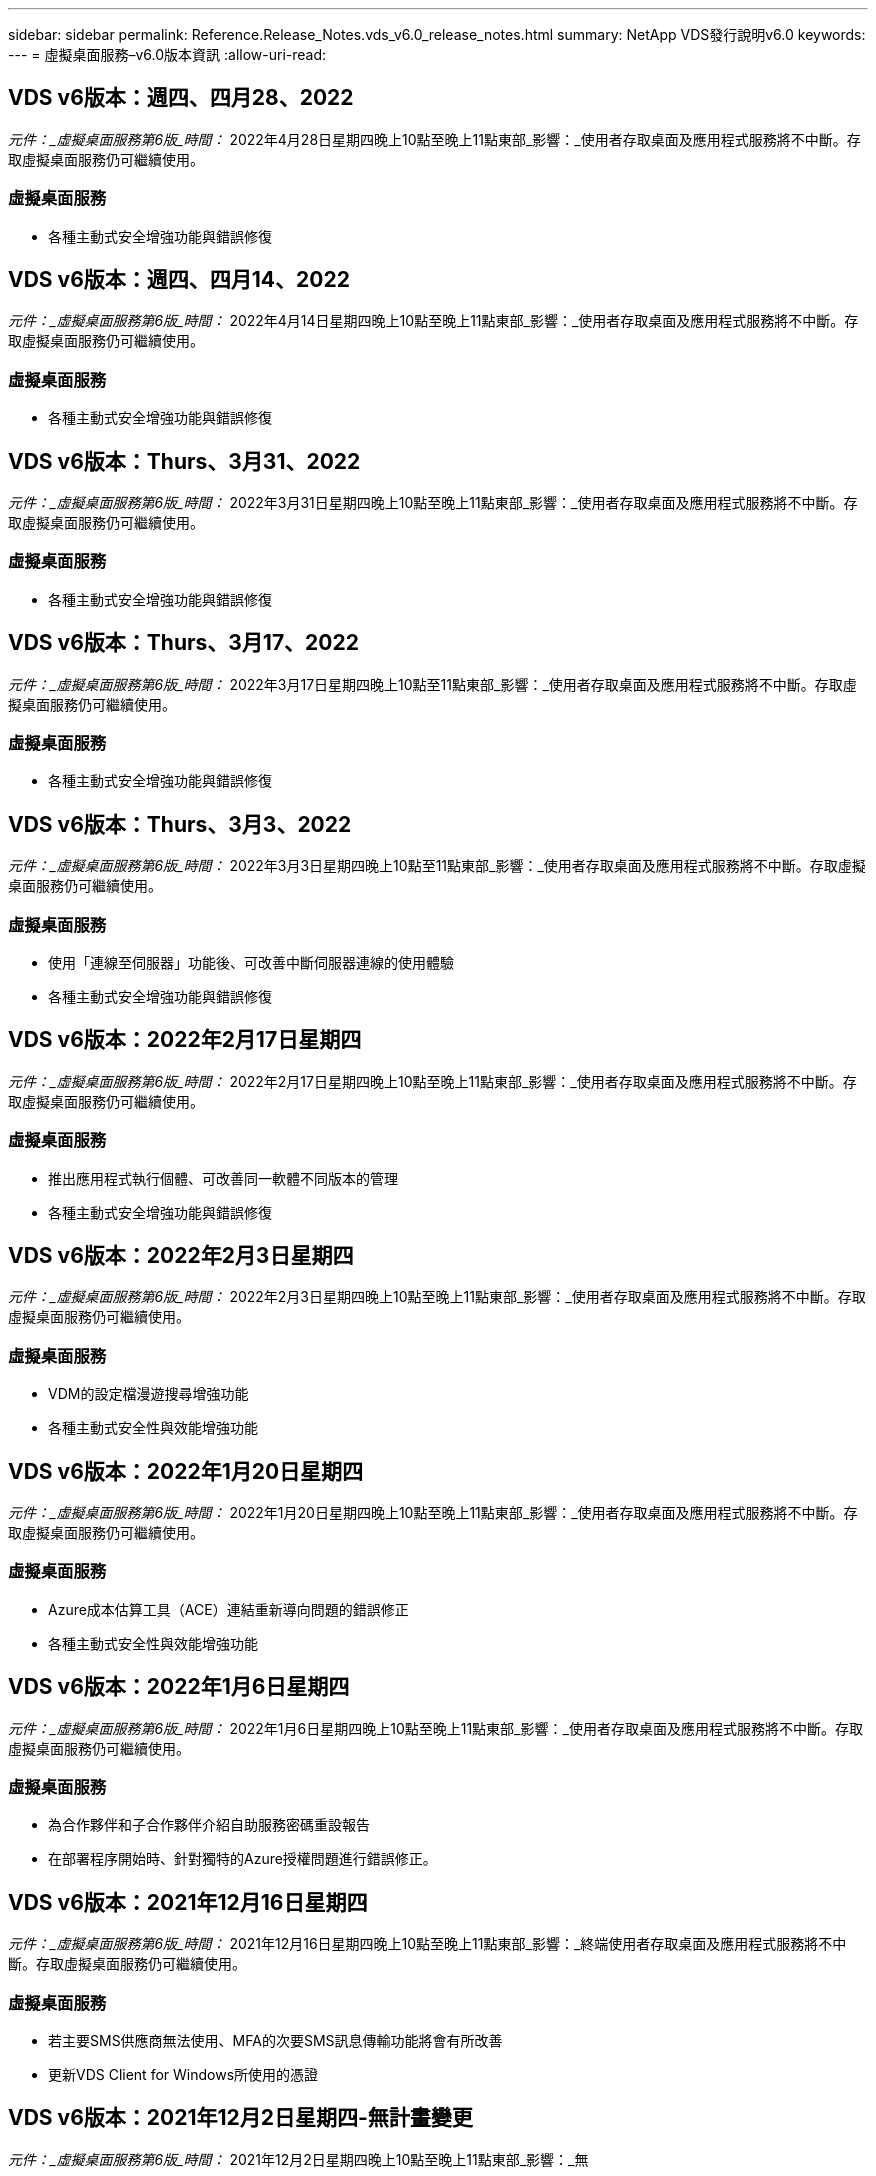 ---
sidebar: sidebar 
permalink: Reference.Release_Notes.vds_v6.0_release_notes.html 
summary: NetApp VDS發行說明v6.0 
keywords:  
---
= 虛擬桌面服務–v6.0版本資訊
:allow-uri-read: 




== VDS v6版本：週四、四月28、2022

_元件：_虛擬桌面服務第6版_時間：_ 2022年4月28日星期四晚上10點至晚上11點東部_影響：_使用者存取桌面及應用程式服務將不中斷。存取虛擬桌面服務仍可繼續使用。



=== 虛擬桌面服務

* 各種主動式安全增強功能與錯誤修復




== VDS v6版本：週四、四月14、2022

_元件：_虛擬桌面服務第6版_時間：_ 2022年4月14日星期四晚上10點至晚上11點東部_影響：_使用者存取桌面及應用程式服務將不中斷。存取虛擬桌面服務仍可繼續使用。



=== 虛擬桌面服務

* 各種主動式安全增強功能與錯誤修復




== VDS v6版本：Thurs、3月31、2022

_元件：_虛擬桌面服務第6版_時間：_ 2022年3月31日星期四晚上10點至晚上11點東部_影響：_使用者存取桌面及應用程式服務將不中斷。存取虛擬桌面服務仍可繼續使用。



=== 虛擬桌面服務

* 各種主動式安全增強功能與錯誤修復




== VDS v6版本：Thurs、3月17、2022

_元件：_虛擬桌面服務第6版_時間：_ 2022年3月17日星期四晚上10點至11點東部_影響：_使用者存取桌面及應用程式服務將不中斷。存取虛擬桌面服務仍可繼續使用。



=== 虛擬桌面服務

* 各種主動式安全增強功能與錯誤修復




== VDS v6版本：Thurs、3月3、2022

_元件：_虛擬桌面服務第6版_時間：_ 2022年3月3日星期四晚上10點至11點東部_影響：_使用者存取桌面及應用程式服務將不中斷。存取虛擬桌面服務仍可繼續使用。



=== 虛擬桌面服務

* 使用「連線至伺服器」功能後、可改善中斷伺服器連線的使用體驗
* 各種主動式安全增強功能與錯誤修復




== VDS v6版本：2022年2月17日星期四

_元件：_虛擬桌面服務第6版_時間：_ 2022年2月17日星期四晚上10點至晚上11點東部_影響：_使用者存取桌面及應用程式服務將不中斷。存取虛擬桌面服務仍可繼續使用。



=== 虛擬桌面服務

* 推出應用程式執行個體、可改善同一軟體不同版本的管理
* 各種主動式安全增強功能與錯誤修復




== VDS v6版本：2022年2月3日星期四

_元件：_虛擬桌面服務第6版_時間：_ 2022年2月3日星期四晚上10點至晚上11點東部_影響：_使用者存取桌面及應用程式服務將不中斷。存取虛擬桌面服務仍可繼續使用。



=== 虛擬桌面服務

* VDM的設定檔漫遊搜尋增強功能
* 各種主動式安全性與效能增強功能




== VDS v6版本：2022年1月20日星期四

_元件：_虛擬桌面服務第6版_時間：_ 2022年1月20日星期四晚上10點至晚上11點東部_影響：_使用者存取桌面及應用程式服務將不中斷。存取虛擬桌面服務仍可繼續使用。



=== 虛擬桌面服務

* Azure成本估算工具（ACE）連結重新導向問題的錯誤修正
* 各種主動式安全性與效能增強功能




== VDS v6版本：2022年1月6日星期四

_元件：_虛擬桌面服務第6版_時間：_ 2022年1月6日星期四晚上10點至晚上11點東部_影響：_使用者存取桌面及應用程式服務將不中斷。存取虛擬桌面服務仍可繼續使用。



=== 虛擬桌面服務

* 為合作夥伴和子合作夥伴介紹自助服務密碼重設報告
* 在部署程序開始時、針對獨特的Azure授權問題進行錯誤修正。




== VDS v6版本：2021年12月16日星期四

_元件：_虛擬桌面服務第6版_時間：_ 2021年12月16日星期四晚上10點至晚上11點東部_影響：_終端使用者存取桌面及應用程式服務將不中斷。存取虛擬桌面服務仍可繼續使用。



=== 虛擬桌面服務

* 若主要SMS供應商無法使用、MFA的次要SMS訊息傳輸功能將會有所改善
* 更新VDS Client for Windows所使用的憑證




== VDS v6版本：2021年12月2日星期四-無計畫變更

_元件：_虛擬桌面服務第6版_時間：_ 2021年12月2日星期四晚上10點至晚上11點東部_影響：_無



== VDS v6修補程式：2021年11月18日星期四

_元件：_虛擬桌面服務第6版_時間：_ 2021年11月18日星期四晚上10點至晚上11點東部_影響：_終端使用者存取桌面及應用程式服務將不中斷。存取虛擬桌面服務仍可繼續使用。



=== 虛擬桌面服務

* 針對AAD是以AADDS為基礎的PAM問題進行錯誤修正




== VDS v6修補程式：2021年11月8日星期一

_元件：_虛擬桌面服務第6版_時間：_ 2021年11月8日星期一晚上10點至晚上11點東部_影響：_終端使用者存取桌面和應用程式服務將不中斷。存取虛擬桌面服務仍可繼續使用。



=== 虛擬桌面服務

* 在VDS UI中為所有使用者啟用聊天室
* 錯誤修正為部署選項的獨特組合




== VDS v6版本：2021年11月7日（星期日）

_元件：_虛擬桌面服務第6版_時間：_ 2021年11月7日星期日晚上10點至晚上11點東部_影響：_終端使用者存取桌面及應用程式服務將不中斷。存取虛擬桌面服務仍可繼續使用。



=== 虛擬桌面服務

* 引進Command Center選項、以停用FSLogix設定檔的自動壓縮功能
* 部署使用Azure Active Directory網域服務（AADDS）時、PAM的錯誤修正
* 各種主動式安全性與效能增強功能




=== Azure成本估算工具

* 各地區均提供最新服務




== VDS v6版本：2021年10月21日星期四

_元件：_虛擬桌面服務第6版_時間：_ 2021年10月21日星期四晚上10點至晚上11點東部_影響：_使用者存取桌面及應用程式服務將不中斷。存取虛擬桌面服務仍可繼續使用。



=== 虛擬桌面服務

* 引進Command Center選項、以停用FSLogix設定檔的自動壓縮功能
* 改善夜間報告、說明安裝FSLogix設定檔的位置
* 將Azure US South Central區域中用於CWMGR1（平台VM）的預設VM系列/大小更新為D2S v4




== VDS v6版本：2021年10月7日星期四

_元件：_虛擬桌面服務第6版_時間：_ 2021年10月7日星期四晚上10點至晚上11點東部_影響：_使用者存取桌面及應用程式服務將不中斷。存取虛擬桌面服務仍可繼續使用。



=== 虛擬桌面服務

* 錯誤修正特定資源配置收集組態未正確儲存的案例




== VDS v6版本：2021年9月23日星期四

_元件：_虛擬桌面服務第6版_時間：_ 2021年9月23日星期四晚上10點至晚上11點東部_影響：_使用者存取桌面及應用程式服務將不中斷。存取虛擬桌面服務仍可繼續使用。



=== 虛擬桌面服務

* 更新PAM以整合AADDS型部署
* 在非AVD部署的工作區模組中顯示RemoteApp URL
* 錯誤修復：將終端使用者設定為特定內部部署Active Directory組態的系統管理員




== VDS v6版本：2021年9月9日（星期四）

_元件：_虛擬桌面服務第6版_時間：_ 2021年9月9日星期四晚上10點至晚上11點東部_影響：_使用者存取桌面及應用程式服務將不中斷。存取虛擬桌面服務仍可繼續使用。



=== 虛擬桌面服務

* 各種主動式安全性與效能增強功能




== VDS v6版本：2021年8月26日星期四

_元件：_虛擬桌面服務第6版_時間：_ 2021年8月26日星期四晚上10點至11點東部_影響：_終端使用者存取桌面及應用程式服務將不中斷。存取虛擬桌面服務仍可繼續使用。



=== 虛擬桌面服務

* 更新使用者桌面上的URL、當使用者獲得VDS管理UI的存取權時




== VDS v6版本：2021年8月12日星期四

_元件：_虛擬桌面服務第6版_時間：_ 2021年8月12日星期四晚上10點至11點東部_影響：_終端使用者存取桌面及應用程式服務將不中斷。存取虛擬桌面服務仍可繼續使用。



=== 虛擬桌面服務

* 強化功能與內容Cloud Insights
* 改善備份排程頻率處理
* 錯誤修復-解決CwVmAutomation服務重新啟動時檢查組態的問題
* 錯誤修復-解決DCConifg的問題、該問題不允許在某些情況下儲存組態
* 各種主動式安全性與效能增強功能




== VDS v6修補程式：2021年7月30日星期二

_元件：_虛擬桌面服務第6版_時間：_ 2021年7月30日星期五下午7點至8點東部_影響：_使用者存取桌面及應用程式服務將不中斷。存取虛擬桌面服務仍可繼續使用。



=== 虛擬桌面服務

* 部署範本更新以利自動化改善




== VDS v6版本：2021年7月29日星期四

_元件：_虛擬桌面服務第6版_時間：_ 2021年7月29日星期四晚上10點至11點東部_影響：_終端使用者存取桌面及應用程式服務將不中斷。存取虛擬桌面服務仍可繼續使用。



=== 虛擬桌面服務

* 錯誤修復：解決VMware部署中未如預期安裝WAgent的問題
* 錯誤修復：解決VMware部署中使用Data角色建立伺服器無法正常運作的問題




== VDS v6修補程式：2021年7月20日星期二

_元件：_虛擬桌面服務第6版_時間：_ 2021年7月20日星期二晚上10點–11點東部_影響：_終端使用者存取桌面和應用程式服務將不中斷。存取虛擬桌面服務仍可繼續使用。



=== 虛擬桌面服務

* 在特定組態中修正導致異常大量API流量的問題




== VDS 6.0版本：2021年7月15日星期四

_元件：_ 6.0虛擬桌面服務_時間：_ 2021年7月15日星期四晚上10點至晚上11點東部_影響：_使用者存取桌面及應用程式服務將不中斷。存取虛擬桌面服務仍可繼續使用。



=== 虛擬桌面服務

* 強化功能以整合整個功能：擷取每位使用者的效能指標、並在使用者內容中顯示這些指標Cloud Insights
* 改善資源配置自動化：改善NetApp在客戶Azure租戶中的供應商自動登錄
* 在建立新的AVD工作區時、表達調整的內容
* 各種主動式安全性與效能增強功能




== VDS 6.0版本：2021年6月24日星期四

_元件：_ 6.0虛擬桌面服務_時間：_ 2021年6月4日星期四晚上10點至晚上11點東部_影響：_使用者存取桌面及應用程式服務將不中斷。存取虛擬桌面服務仍可繼續使用。


NOTE: 由於排程時間約為7月4日、下一個VDS版本將於2015年7月7日星期四推出。



=== 虛擬桌面服務

* 更新以反映Windows Virtual Desktop（WVD）現已成為Azure Virtual Desktop（AVD）
* Excel匯出中使用者名稱格式化的錯誤修正
* 改善自訂品牌HTML5登入頁面的組態
* 各種主動式安全性與效能增強功能




=== 成本預估工具

* 更新以反映Windows Virtual Desktop（WVD）現已成為Azure Virtual Desktop（AVD）
* 更新以反映新區域提供的服務/GPU VM數量越多




== VDS 6.0版本：2021年6月10日星期四

_元件：_ 6.0虛擬桌面服務_時間：_ 2021年6月10日星期四晚上10點至晚上11點東部_影響：_使用者存取桌面及應用程式服務將不中斷。存取虛擬桌面服務仍可繼續使用。



=== 虛擬桌面服務

* 為VM引進額外的HTML5瀏覽器型閘道/存取點
* 刪除主機集區之後改善使用者路由
* 錯誤修復：匯入未受管理的主機集區無法如預期運作的案例
* 各種主動式安全性與效能增強功能




== VDS 6.0版本：2021年6月10日星期四

_元件：_ 6.0虛擬桌面服務_時間：_ 2021年6月10日星期四下午10點東部_影響：_使用者存取桌面及應用程式服務將不中斷。存取虛擬桌面服務仍可繼續使用。



=== 技術增強功能：

* 將每個VM上安裝的.NET架構版本從v4.7.2更新為v4.8.1
* 在本機控制平面團隊與任何其他實體之間、使用https：//和TLS 1.2或更新版本的其他後端強制
* Command Center中刪除備份作業的錯誤修正–現在這可正確參照CWMGR1的時區
* 將Command Center動作從Azure檔案共用區重新命名為Azure檔案共用區
* Azure共享影像庫中的命名慣例更新
* 改善並行使用者登入計數收集
* 如果限制從WMGR1 VM傳出的流量、則會更新為允許從WMGR1傳出的傳出流量
* 如果您不限制來自CWMGR1的傳出流量、則不需要在此處進行任何更新
* 如果您限制來自CWMGR1的傳出流量、請允許存取vdctoolsapiprimary.azurewebsites.net。附註：您不再需要允許存取vdctoolsapi.trafficmanager.net。




=== 部署增強功能：

* 為未來支援伺服器名稱中的自訂前置字元奠定基礎
* 改善Azure部署的程序自動化與備援功能
* Google Cloud Platform部署的部署自動化功能有許多增強功能
* 支援Google Cloud Platform部署中的Windows Server 2019
* Windows 10 20下半年EVD映像的部分案例的錯誤修復




=== 服務供應增強功能：

* 推出Cloud Insights 可提供串流效能資料的整合功能、以利使用者體驗、VM和儲存層
* 引進一項功能、可讓您快速瀏覽最近造訪的VDS頁面
* Azure部署的清單（使用者、群組、伺服器、應用程式等）載入時間大幅縮短
* 引進輕鬆匯出使用者、群組、伺服器、管理員、報告、 等等
* 引進控制客戶可用的VDS MFA方法的能力（客戶偏好電子郵件與例如SMS）
* 針對VDS自助服務密碼重設電子郵件推出可自訂的「寄件者」欄位
* 引入僅允許VDS自助服務密碼重設電子郵件移至指定網域的選項（公司擁有與個人、例如）
* 引進更新功能、可提示使用者將電子郵件新增至帳戶、以便使用該更新程式或MFA /自助服務密碼重設
* 啟動停止的部署時、也會在部署中啟動所有VM
* 效能提升、可判斷要指派給新建立之Azure VM的IP位址




== VDS 6.0版本：2021年5月27日星期四

_元件：_ 6.0虛擬桌面服務_時間：_ 2021年5月27日星期四晚上10點至晚上11點東部_影響：_使用者存取桌面及應用程式服務將不中斷。存取虛擬桌面服務仍可繼續使用。



=== 虛擬桌面服務

* 介紹AVD主機集區中的集區工作階段主機在Connect上啟動
* 透過Cloud Insights 整合功能介紹使用者效能指標
* 在「工作區」模組中更明顯地顯示「伺服器」索引標籤
* 如果VM已從VDS刪除、則允許透過Azure備份還原VM
* 改善連線至伺服器功能的處理
* 在自動建立及更新憑證時、可改善變數的處理
* 錯誤修復下拉式功能表中按一下X並未如預期清除選取項目的問題
* 改善SMS訊息提示的可靠性和自動錯誤處理
* 更新使用者支援角色：這可終止登入使用者的程序
* 各種主動式安全性與效能增強功能




== VDS 6.0版本：2021年5月13日星期四

_元件：_ 6.0虛擬桌面服務_時間：_ 2021年5月13日星期四晚上10點至晚上11點東部_影響：_使用者存取桌面及應用程式服務將不中斷。存取虛擬桌面服務仍可繼續使用。



=== 虛擬桌面服務

* 介紹其他AVD主機集區內容
* 在發生後端服務問題時、為Azure部署引進額外的自動化恢復能力
* 使用「連線至伺服器」功能時、請在新的瀏覽器索引標籤中加入伺服器名稱
* 顯示每個群組中的使用者數量
* 增強所有部署中「連線至伺服器」功能的恢復能力
* 為組織和終端使用者設定MFA選項的其他增強功能
+
** 如果將SMS設為唯一可用的MFA選項、則需要電話號碼、而非電子郵件地址
** 如果將電子郵件設為唯一可用的MFA選項、則需要電子郵件地址、而非電話號碼
** 如果同時將SMS和電子郵件設定為MFA選項、則需要電子郵件地址和電話號碼


* 清晰度改善：由於Azure不會傳回快照大小、因此請移除Azure備份快照的大小
* 新增在非Azure環境中刪除快照的功能
* 使用特殊字元建立AVD主機集區的錯誤修正
* 透過「資源」索引標籤修正主機資源池的工作負載排程錯誤
* 取消大量使用者匯入時出現錯誤提示的錯誤修正
* 將應用程式設定新增至資源配置集合、以修正可能的案例錯誤
* 更新電子郵件地址以傳送通知/訊息–現在將從noreply@vds.netapp.com傳送訊息
+
** 客戶應安全地將傳入電子郵件地址新增至該電子郵件地址






== VDS 6.0版本：2021年4月29日星期四

_元件：_ 6.0虛擬桌面服務_時間：_ 2021年4月29日星期四晚上10點至晚上11點東部_影響：_使用者存取桌面及應用程式服務將不中斷。存取虛擬桌面服務仍可繼續使用。



=== 虛擬桌面服務

* 介紹個人AVD主機集區的「連線時開始」功能
* 在「工作區」模組中介紹儲存內容
* 透過Azure NetApp Files 整合功能介紹儲存（Data）監控功能Cloud Insights
+
** IOPS監控
** 延遲監控
** 容量監控


* 改善VM Cloning動作的記錄功能
* 特定工作負載排程案例的錯誤修正
* 錯誤修復：在特定情況下不顯示VM的時區
* 錯誤修正：在特定情況下、無法登出AVD使用者
* 更新自動產生的電子郵件、以反映NetApp品牌




== VDS 6.0修補程式：2021年4月16日星期五

_元件：_ 6.0虛擬桌面服務_時間：_ 2021年4月16日星期五晚上10點至晚上11點東部_影響：_終端使用者存取桌面及應用程式服務將不中斷。存取虛擬桌面服務仍可繼續使用。



=== 虛擬桌面服務

* 解決在昨天晚上更新之後產生的自動憑證建立問題、以改善自動憑證管理




== VDS 6.0版本：2021年4月15日星期四

_元件：_ 6.0虛擬桌面服務_時間：_ 2021年4月15日星期四晚上10點至晚上11點東部_影響：_使用者存取桌面及應用程式服務將不中斷。存取虛擬桌面服務仍可繼續使用。



=== 虛擬桌面服務

* 強化了功能：Cloud Insights
+
** 跳過的框架–網路資源不足
** 跳過的框架–客戶資源不足
** 跳過框架–伺服器資源不足
** OS磁碟：讀取位元組
** OS磁碟：寫入位元組
** OS磁碟：每秒讀取位元組數
** OS磁碟：每秒寫入位元組數


* 更新部署模組中的工作歷程記錄：改善工作歷程記錄的處理
* 錯誤修正Azure備份無法從磁碟還原至CWMGR1的問題（在部分案例中）
* 錯誤修復無法自動更新及建立憑證的問題
* 錯誤修復：停止部署的啟動速度不夠快的問題
* 建立工作區時更新狀態下拉式清單–從清單中移除項目「國家」
* 其他更新以反映NetApp品牌




== VDS 6.0修補程式：2021年4月7日星期三

_元件：_ 6.0虛擬桌面服務_時間：_ 2021年4月7日星期三晚上10點至晚上11點東部_影響：_使用者存取桌面及應用程式服務將不中斷。存取虛擬桌面服務仍可繼續使用。



=== 虛擬桌面服務

* 由於Azure的回應時間越來越變動、因此我們在部署精靈期間輸入Azure認證資料時、等待回應的時間越來越長。




== VDS 6.0版本：2021年4月1日星期四

_元件：_ 6.0虛擬桌面服務_時間：_ 2021年4月1日星期四晚上10點至晚上11點東部_影響：_使用者存取桌面及應用程式服務將不中斷。存取虛擬桌面服務仍可繼續使用。



=== 虛擬桌面服務

* NetApp Cloud Insights 的更新功能：全新串流資料點：
+
** NVIDIA GPU效能資料
** 往返時間
** 使用者輸入延遲


* 更新「連線至伺服器」功能、即使VM設定為不允許終端使用者連線、仍可允許管理連線至VM
* API增強功能、可在後續版本中啟用主題和品牌
* 透過連接至伺服器或透過HTML5的RDS使用者工作階段、改善HTML5連線功能表的可見度
* 增加活動指令碼事件名稱中所支援的字元數
* 更新的資源配置集合OS選項（依類型）
+
** 對於AVD和Windows 10、請使用VDI集合類型來確保Windows 10 OS存在
** 對於Windows Server OS、請使用共享集合類型


* 各種主動式安全性與效能增強功能

